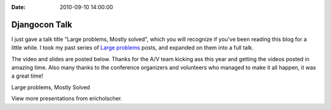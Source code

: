 :Date: 2010-09-10 14:00:00

Djangocon Talk
==============

I just gave a talk title "Large problems, Mostly solved", which you
will recognize if you've been reading this blog for a little while.
I took my past series of
`Large problems <http://ericholscher.com/tag/largeproblems/>`_
posts, and expanded on them into a full talk.

The video and slides are posted below. Thanks for the A/V team
kicking ass this year and getting the videos posted in amazing
time. Also many thanks to the conference organizers and volunteers
who managed to make it all happen, it was a great time!


.. raw:: html

   <div style="width:425px" id="__ss_5159345">
   
Large problems, Mostly Solved

.. raw:: html

   <object id="__sse5159345" width="425" height="355">
   

.. raw:: html

   </object><div style="padding:5px 0 12px">
   
View more presentations from ericholscher.

.. raw:: html

   </div></div>
   

